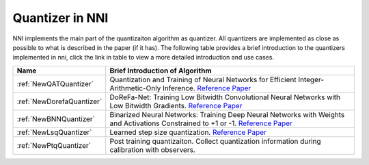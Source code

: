 Quantizer in NNI
================

NNI implements the main part of the quantizaiton algorithm as quantizer. All quantizers are implemented as close as possible to what is described in the paper (if it has).
The following table provides a brief introduction to the quantizers implemented in nni, click the link in table to view a more detailed introduction and use cases.

.. list-table::
   :header-rows: 1
   :widths: auto

   * - Name
     - Brief Introduction of Algorithm
   * - :ref:`NewQATQuantizer`
     - Quantization and Training of Neural Networks for Efficient Integer-Arithmetic-Only Inference. `Reference Paper <http://openaccess.thecvf.com/content_cvpr_2018/papers/Jacob_Quantization_and_Training_CVPR_2018_paper.pdf>`__
   * - :ref:`NewDorefaQuantizer`
     - DoReFa-Net: Training Low Bitwidth Convolutional Neural Networks with Low Bitwidth Gradients. `Reference Paper <https://arxiv.org/abs/1606.06160>`__
   * - :ref:`NewBNNQuantizer`
     - Binarized Neural Networks: Training Deep Neural Networks with Weights and Activations Constrained to +1 or -1. `Reference Paper <https://arxiv.org/abs/1602.02830>`__
   * - :ref:`NewLsqQuantizer`
     - Learned step size quantization. `Reference Paper <https://arxiv.org/pdf/1902.08153.pdf>`__
   * - :ref:`NewPtqQuantizer`
     - Post training quantizaiton. Collect quantization information during calibration with observers.
